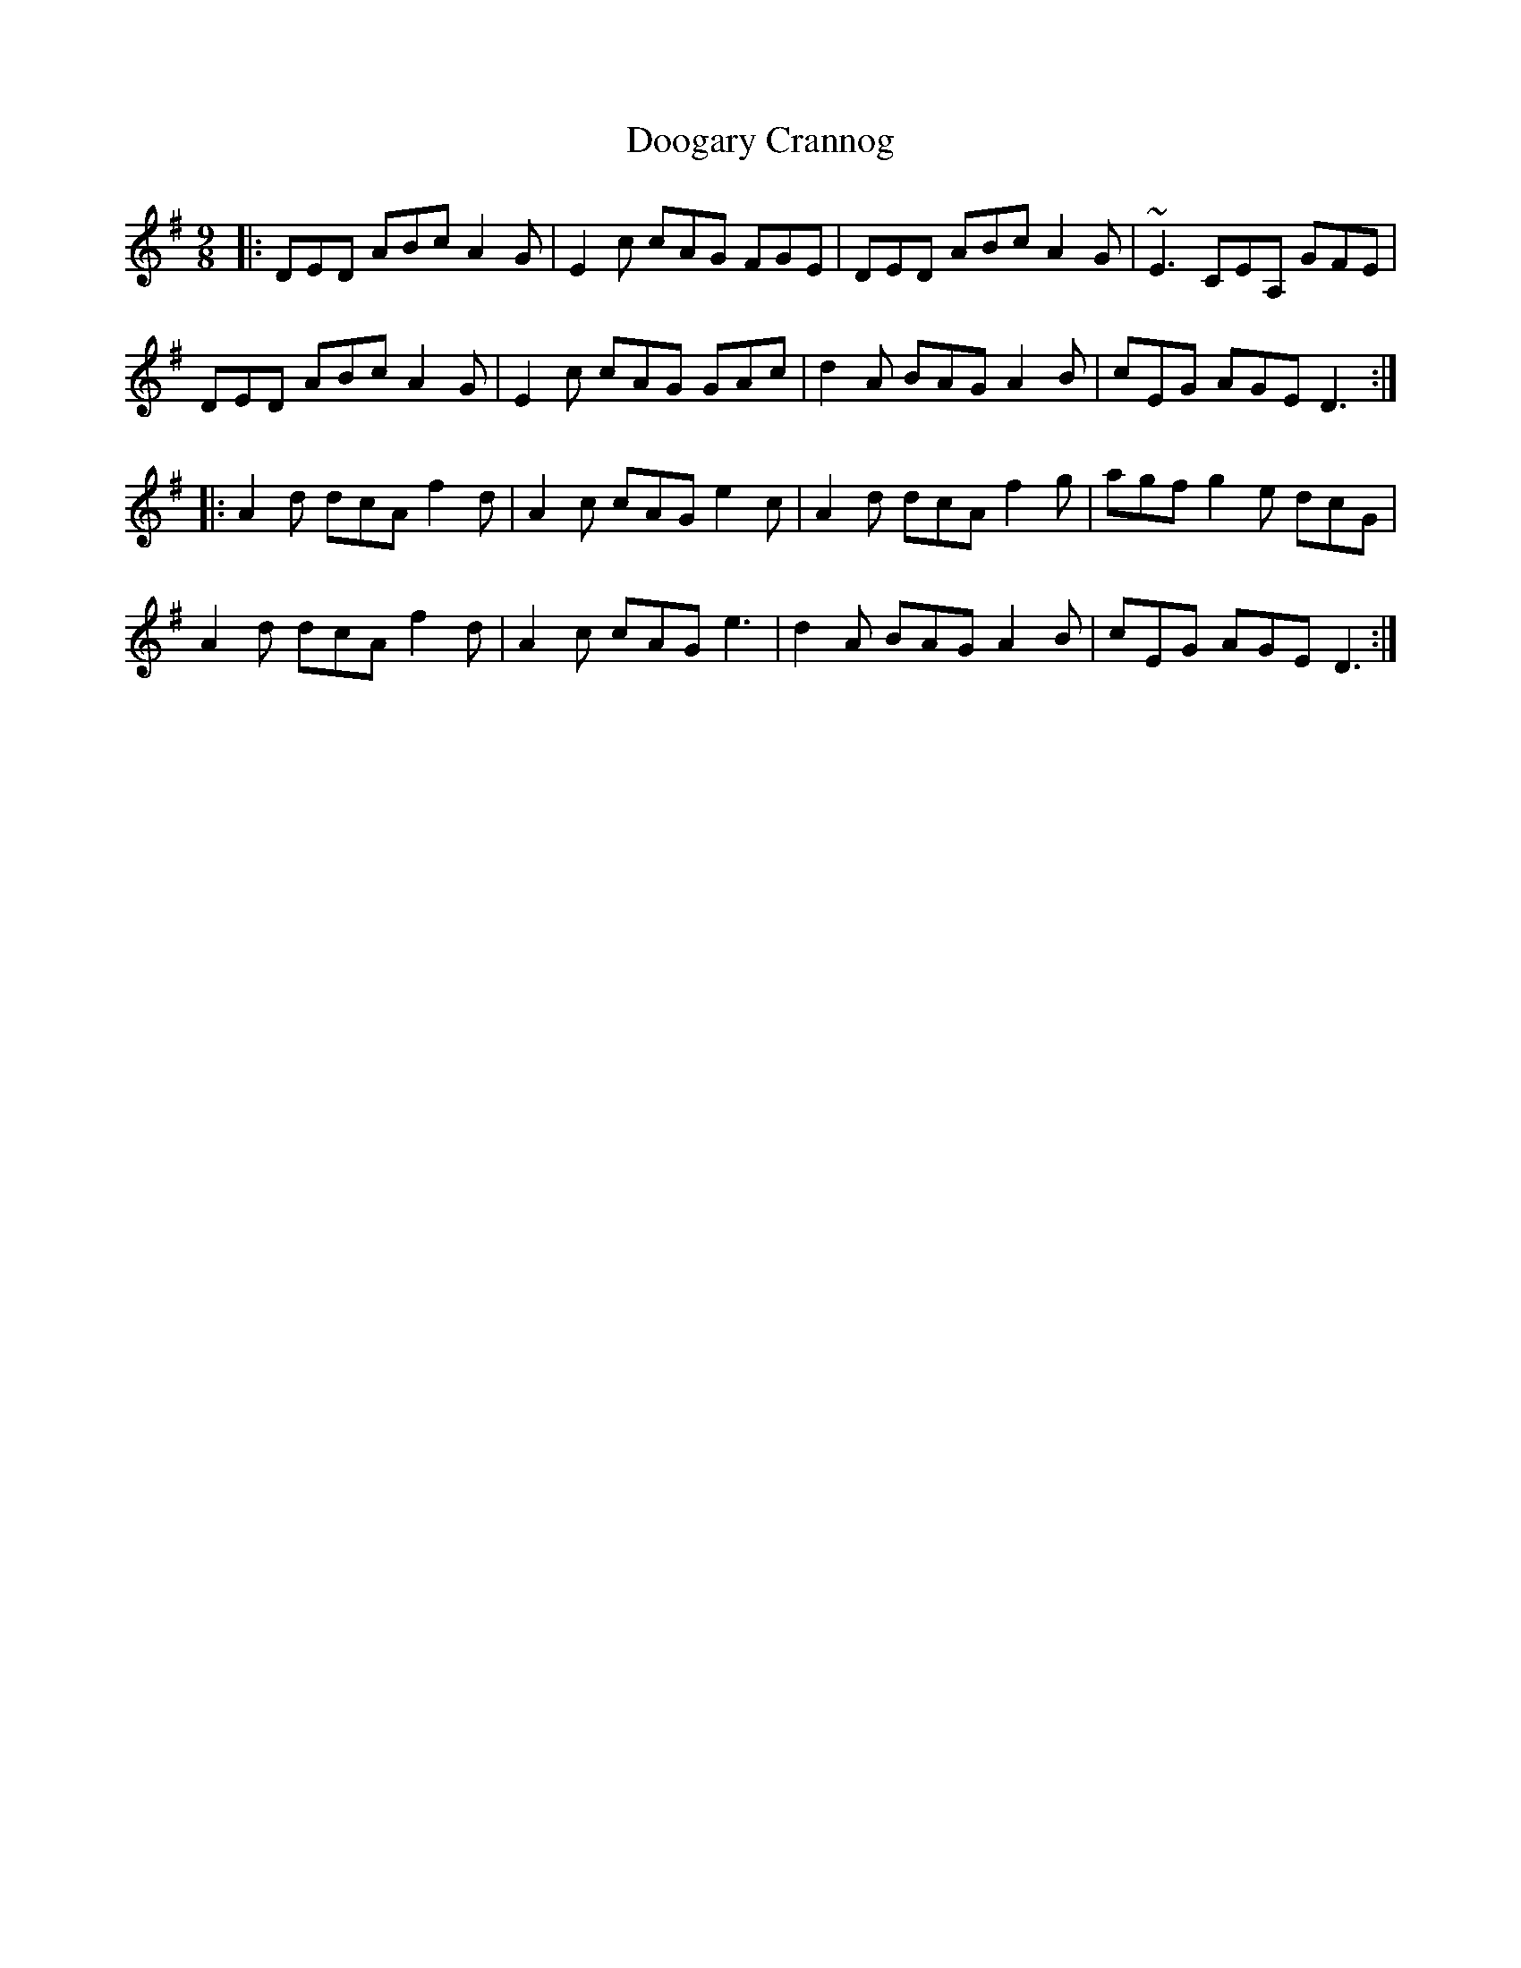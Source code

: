 X: 10502
T: Doogary Crannog
R: slip jig
M: 9/8
K: Dmixolydian
|:DED ABc A2G|E2c cAG FGE|DED ABc A2G|~E3 CEA, GFE|
DED ABc A2G|E2c cAG GAc|d2A BAG A2B|cEG AGE D3:|
|:A2d dcA f2d|A2c cAG e2c|A2d dcA f2g|agf g2e dcG|
A2d dcA f2d|A2c cAG e3|d2A BAG A2B|cEG AGE D3:|


